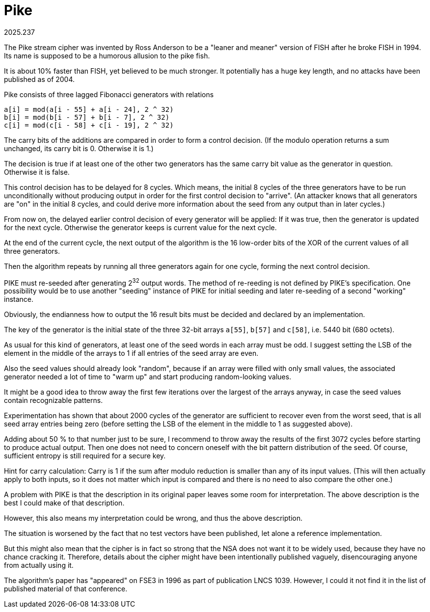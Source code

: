 Pike
====
2025.237

The Pike stream cipher was invented by Ross Anderson to be a "leaner and meaner" version of FISH after he broke FISH in 1994. Its name is supposed to be a humorous allusion to the pike fish.

It is about 10% faster than FISH, yet believed to be much stronger. It potentially has a huge key length, and no attacks have been published as of 2004.

Pike consists of three lagged Fibonacci generators with relations

....
a[i] = mod(a[i - 55] + a[i - 24], 2 ^ 32)
b[i] = mod(b[i - 57] + b[i - 7], 2 ^ 32)
c[i] = mod(c[i - 58] + c[i - 19], 2 ^ 32)
....

The carry bits of the additions are compared in order to form a control decision. (If the modulo operation returns a sum unchanged, its carry bit is 0. Otherwise it is 1.)

The decision is true if at least one of the other two generators has the same carry bit value as the generator in question. Otherwise it is false.

This control decision has to be delayed for 8 cycles. Which means, the initial 8 cycles of the three generators have to be run unconditionally without producing output in order for the first control decision to "arrive". (An attacker knows that all generators are "on" in the initial 8 cycles, and could derive more information about the seed from any output than in later cycles.)

From now on, the delayed earlier control decision of every generator will be applied: If it was true, then the generator is updated for the next cycle. Otherwise the generator keeps is current value for the next cycle.

At the end of the current cycle, the next output of the algorithm is the 16 low-order bits of the XOR of the current values of all three generators.

Then the algorithm repeats by running all three generators again for one cycle, forming the next control decision.

PIKE must re-seeded after generating 2^32^ output words. The method of re-reeding is not defined by PIKE's specification. One possibility would be to use another "seeding" instance of PIKE for initial seeding and later re-seeding of a second "working" instance.

Obviously, the endianness how to output the 16 result bits must be decided and declared by an implementation.

The key of the generator is the initial state of the three 32-bit arrays `a[55]`, `b[57]` and `c[58]`, i.e. 5440 bit (680 octets).

As usual for this kind of generators, at least one of the seed words in each array must be odd. I suggest setting the LSB of the element in the middle of the arrays to 1 if all entries of the seed array are even.

Also the seed values should already look "random", because if an array were filled with only small values, the associated generator needed a lot of time to "warm up" and start producing random-looking values.

It might be a good idea to throw away the first few iterations over the largest of the arrays anyway, in case the seed values contain recognizable patterns.

Experimentation has shown that about 2000 cycles of the generator are sufficient to recover even from the worst seed, that is all seed array entries being zero (before setting the LSB of the element in the middle to 1 as suggested above).

Adding about 50 % to that number just to be sure, I recommend to throw away the results of the first 3072 cycles before starting to produce actual output. Then one does not need to concern oneself with the bit pattern distribution of the seed. Of course, sufficient entropy is still required for a secure key.

Hint for carry calculation: Carry is 1 if the sum after modulo reduction is smaller than any of its input values. (This will then actually apply to both inputs, so it does not matter which input is compared and there is no need to also compare the other one.)

A problem with PIKE is that the description in its original paper leaves some room for interpretation. The above description is the best I could make of that description.

However, this also means my interpretation could be wrong, and thus the above description.

The situation is worsened by the fact that no test vectors have been published, let alone a reference implementation.

But this might also mean that the cipher is in fact so strong that the NSA does not want it to be widely used, because they have no chance cracking it. Therefore, details about the cipher might have been intentionally published vaguely, disencouraging anyone from actually using it.

The algorithm's paper has "appeared" on FSE3 in 1996 as part of publication LNCS 1039. However, I could it not find it in the list of published material of that conference.
